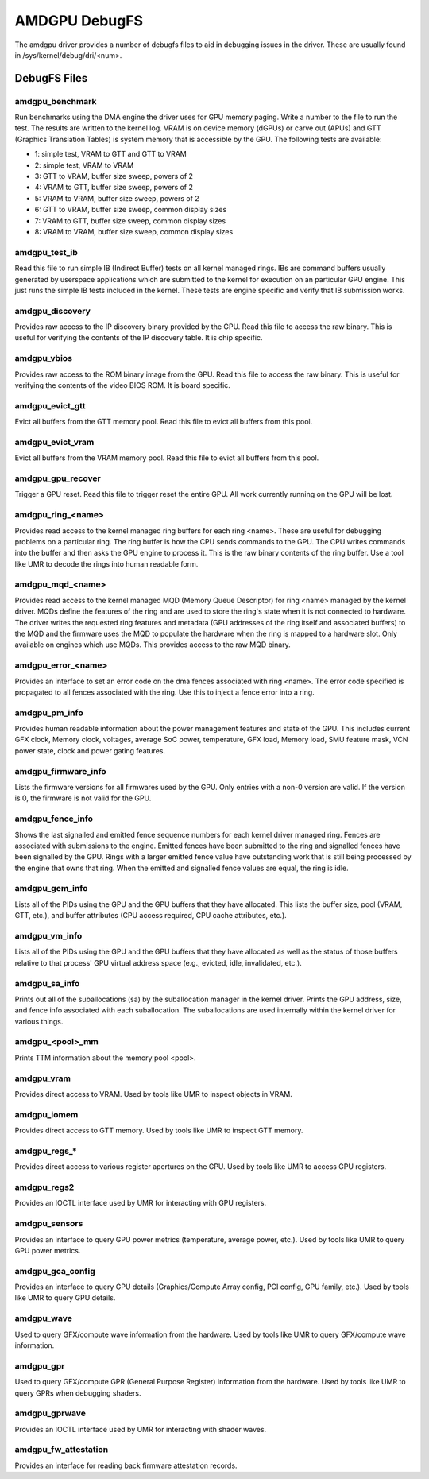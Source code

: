 ==============
AMDGPU DebugFS
==============

The amdgpu driver provides a number of debugfs files to aid in debugging
issues in the driver.  These are usually found in
/sys/kernel/debug/dri/<num>.

DebugFS Files
=============

amdgpu_benchmark
----------------

Run benchmarks using the DMA engine the driver uses for GPU memory paging.
Write a number to the file to run the test.  The results are written to the
kernel log.  VRAM is on device memory (dGPUs) or carve out (APUs) and GTT
(Graphics Translation Tables) is system memory that is accessible by the GPU.
The following tests are available:

- 1: simple test, VRAM to GTT and GTT to VRAM
- 2: simple test, VRAM to VRAM
- 3: GTT to VRAM, buffer size sweep, powers of 2
- 4: VRAM to GTT, buffer size sweep, powers of 2
- 5: VRAM to VRAM, buffer size sweep, powers of 2
- 6: GTT to VRAM, buffer size sweep, common display sizes
- 7: VRAM to GTT, buffer size sweep, common display sizes
- 8: VRAM to VRAM, buffer size sweep, common display sizes

amdgpu_test_ib
--------------

Read this file to run simple IB (Indirect Buffer) tests on all kernel managed
rings.  IBs are command buffers usually generated by userspace applications
which are submitted to the kernel for execution on an particular GPU engine.
This just runs the simple IB tests included in the kernel.  These tests
are engine specific and verify that IB submission works.

amdgpu_discovery
----------------

Provides raw access to the IP discovery binary provided by the GPU.  Read this
file to access the raw binary.  This is useful for verifying the contents of
the IP discovery table.  It is chip specific.

amdgpu_vbios
------------

Provides raw access to the ROM binary image from the GPU.  Read this file to
access the raw binary.  This is useful for verifying the contents of the
video BIOS ROM.  It is board specific.

amdgpu_evict_gtt
----------------

Evict all buffers from the GTT memory pool.  Read this file to evict all
buffers from this pool.

amdgpu_evict_vram
-----------------

Evict all buffers from the VRAM memory pool.  Read this file to evict all
buffers from this pool.

amdgpu_gpu_recover
------------------

Trigger a GPU reset.  Read this file to trigger reset the entire GPU.
All work currently running  on the GPU will be lost.

amdgpu_ring_<name>
------------------

Provides read access to the kernel managed ring buffers for each ring <name>.
These are useful for debugging problems on a particular ring.  The ring buffer
is how the CPU sends commands to the GPU.  The CPU writes commands into the
buffer and then asks the GPU engine to process it.  This is the raw binary
contents of the ring buffer.  Use a tool like UMR to decode the rings into human
readable form.

amdgpu_mqd_<name>
-----------------

Provides read access to the kernel managed MQD (Memory Queue Descriptor) for
ring <name> managed by the kernel driver.  MQDs define the features of the ring
and are used to store the ring's state when it is not connected to hardware.
The driver writes the requested ring features and metadata (GPU addresses of
the ring itself and associated buffers) to the MQD and the firmware uses the MQD
to populate the hardware when the ring is mapped to a hardware slot.  Only
available on engines which use MQDs.  This provides access to the raw MQD
binary.

amdgpu_error_<name>
-------------------

Provides an interface to set an error code on the dma fences associated with
ring <name>.  The error code specified is propagated to all fences associated
with the ring.  Use this to inject a fence error into a ring.

amdgpu_pm_info
--------------

Provides human readable information about the power management features
and state of the GPU.  This includes current GFX clock, Memory clock,
voltages, average SoC power, temperature, GFX load, Memory load, SMU
feature mask, VCN power state, clock and power gating features.

amdgpu_firmware_info
--------------------

Lists the firmware versions for all firmwares used by the GPU.  Only
entries with a non-0 version are valid.  If the version is 0, the firmware
is not valid for the GPU.

amdgpu_fence_info
-----------------

Shows the last signalled and emitted fence sequence numbers for each
kernel driver managed ring.  Fences are associated with submissions
to the engine.  Emitted fences have been submitted to the ring
and signalled fences have been signalled by the GPU.  Rings with a
larger emitted fence value have outstanding work that is still being
processed by the engine that owns that ring.  When the emitted and
signalled fence values are equal, the ring is idle.

amdgpu_gem_info
---------------

Lists all of the PIDs using the GPU and the GPU buffers that they have
allocated.  This lists the buffer size, pool (VRAM, GTT, etc.), and buffer
attributes (CPU access required, CPU cache attributes, etc.).

amdgpu_vm_info
--------------

Lists all of the PIDs using the GPU and the GPU buffers that they have
allocated as well as the status of those buffers relative to that process'
GPU virtual address space (e.g., evicted, idle, invalidated, etc.).

amdgpu_sa_info
--------------

Prints out all of the suballocations (sa) by the suballocation manager in the
kernel driver.  Prints the GPU address, size, and fence info associated
with each suballocation.  The suballocations are used internally within
the kernel driver for various things.

amdgpu_<pool>_mm
----------------

Prints TTM information about the memory pool <pool>.

amdgpu_vram
-----------

Provides direct access to VRAM.  Used by tools like UMR to inspect
objects in VRAM.

amdgpu_iomem
------------

Provides direct access to GTT memory.  Used by tools like UMR to inspect
GTT memory.

amdgpu_regs_*
-------------

Provides direct access to various register apertures on the GPU.  Used
by tools like UMR to access GPU registers.

amdgpu_regs2
------------

Provides an IOCTL interface used by UMR for interacting with GPU registers.


amdgpu_sensors
--------------

Provides an interface to query GPU power metrics (temperature, average
power, etc.).  Used by tools like UMR to query GPU power metrics.


amdgpu_gca_config
-----------------

Provides an interface to query GPU details (Graphics/Compute Array config,
PCI config, GPU family, etc.).  Used by tools like UMR to query GPU details.

amdgpu_wave
-----------

Used to query GFX/compute wave information from the hardware.  Used by tools
like UMR to query GFX/compute wave information.

amdgpu_gpr
----------

Used to query GFX/compute GPR (General Purpose Register) information from the
hardware.  Used by tools like UMR to query GPRs when debugging shaders.

amdgpu_gprwave
--------------

Provides an IOCTL interface used by UMR for interacting with shader waves.

amdgpu_fw_attestation
---------------------

Provides an interface for reading back firmware attestation records.
